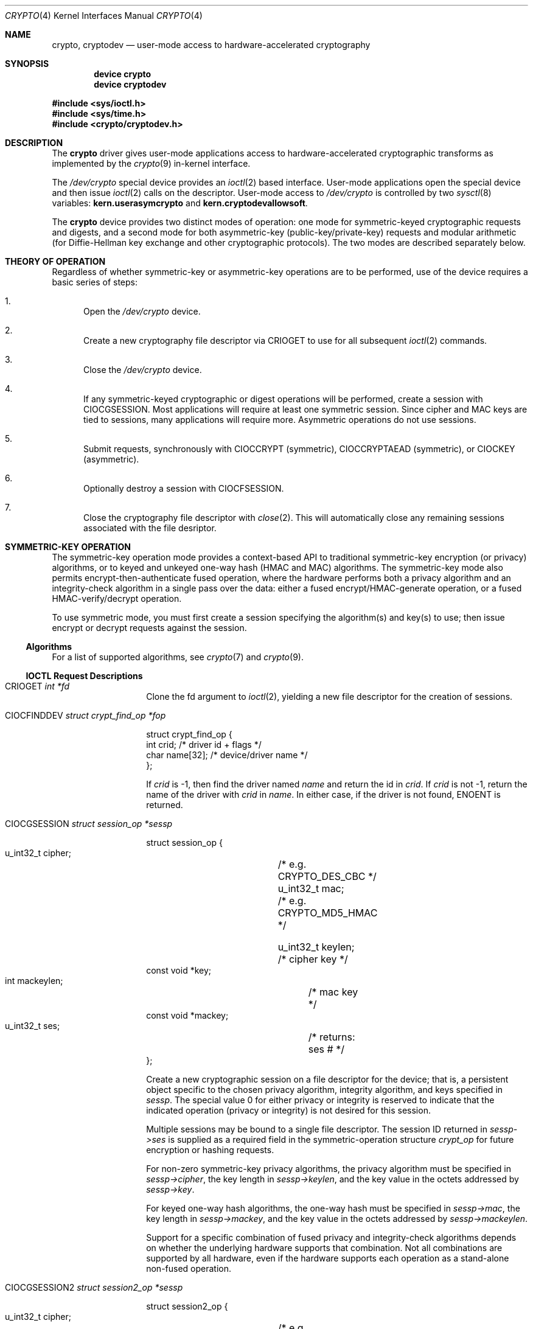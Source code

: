 .\"	$NetBSD: crypto.4,v 1.24 2014/01/27 21:23:59 pgoyette Exp $
.\"
.\" Copyright (c) 2008 The NetBSD Foundation, Inc.
.\" Copyright (c) 2014 The FreeBSD Foundation
.\" All rights reserved.
.\"
.\" Portions of this documentation were written by John-Mark Gurney
.\" under sponsorship of the FreeBSD Foundation and
.\" Rubicon Communications, LLC (Netgate).
.\"
.\" This code is derived from software contributed to The NetBSD Foundation
.\" by Coyote Point Systems, Inc.
.\"
.\" Redistribution and use in source and binary forms, with or without
.\" modification, are permitted provided that the following conditions
.\" are met:
.\" 1. Redistributions of source code must retain the above copyright
.\"    notice, this list of conditions and the following disclaimer.
.\" 2. Redistributions in binary form must reproduce the above copyright
.\"    notice, this list of conditions and the following disclaimer in the
.\"    documentation and/or other materials provided with the distribution.
.\"
.\" THIS SOFTWARE IS PROVIDED BY THE NETBSD FOUNDATION, INC. AND CONTRIBUTORS
.\" ``AS IS'' AND ANY EXPRESS OR IMPLIED WARRANTIES, INCLUDING, BUT NOT LIMITED
.\" TO, THE IMPLIED WARRANTIES OF MERCHANTABILITY AND FITNESS FOR A PARTICULAR
.\" PURPOSE ARE DISCLAIMED.  IN NO EVENT SHALL THE FOUNDATION OR CONTRIBUTORS
.\" BE LIABLE FOR ANY DIRECT, INDIRECT, INCIDENTAL, SPECIAL, EXEMPLARY, OR
.\" CONSEQUENTIAL DAMAGES (INCLUDING, BUT NOT LIMITED TO, PROCUREMENT OF
.\" SUBSTITUTE GOODS OR SERVICES; LOSS OF USE, DATA, OR PROFITS; OR BUSINESS
.\" INTERRUPTION) HOWEVER CAUSED AND ON ANY THEORY OF LIABILITY, WHETHER IN
.\" CONTRACT, STRICT LIABILITY, OR TORT (INCLUDING NEGLIGENCE OR OTHERWISE)
.\" ARISING IN ANY WAY OUT OF THE USE OF THIS SOFTWARE, EVEN IF ADVISED OF THE
.\" POSSIBILITY OF SUCH DAMAGE.
.\"
.\"
.\"
.\" Copyright (c) 2004
.\"	Jonathan Stone <jonathan@dsg.stanford.edu>. All rights reserved.
.\"
.\" Redistribution and use in source and binary forms, with or without
.\" modification, are permitted provided that the following conditions
.\" are met:
.\" 1. Redistributions of source code must retain the above copyright
.\"    notice, this list of conditions and the following disclaimer.
.\" 2. Redistributions in binary form must reproduce the above copyright
.\"    notice, this list of conditions and the following disclaimer in the
.\"    documentation and/or other materials provided with the distribution.
.\"
.\" THIS SOFTWARE IS PROVIDED BY Jonathan Stone AND CONTRIBUTORS ``AS IS'' AND
.\" ANY EXPRESS OR IMPLIED WARRANTIES, INCLUDING, BUT NOT LIMITED TO, THE
.\" IMPLIED WARRANTIES OF MERCHANTABILITY AND FITNESS FOR A PARTICULAR PURPOSE
.\" ARE DISCLAIMED.  IN NO EVENT SHALL Jonathan Stone OR THE VOICES IN HIS HEAD
.\" BE LIABLE FOR ANY DIRECT, INDIRECT, INCIDENTAL, SPECIAL, EXEMPLARY, OR
.\" CONSEQUENTIAL DAMAGES (INCLUDING, BUT NOT LIMITED TO, PROCUREMENT OF
.\" SUBSTITUTE GOODS OR SERVICES; LOSS OF USE, DATA, OR PROFITS; OR BUSINESS
.\" INTERRUPTION) HOWEVER CAUSED AND ON ANY THEORY OF LIABILITY, WHETHER IN
.\" CONTRACT, STRICT LIABILITY, OR TORT (INCLUDING NEGLIGENCE OR OTHERWISE)
.\" ARISING IN ANY WAY OUT OF THE USE OF THIS SOFTWARE, EVEN IF ADVISED OF
.\" THE POSSIBILITY OF SUCH DAMAGE.
.\"
.\" $FreeBSD$
.\"
.Dd March 27, 2020
.Dt CRYPTO 4
.Os
.Sh NAME
.Nm crypto ,
.Nm cryptodev
.Nd user-mode access to hardware-accelerated cryptography
.Sh SYNOPSIS
.Cd device crypto
.Cd device cryptodev
.Pp
.In sys/ioctl.h
.In sys/time.h
.In crypto/cryptodev.h
.Sh DESCRIPTION
The
.Nm
driver gives user-mode applications access to hardware-accelerated
cryptographic transforms as implemented by the
.Xr crypto 9
in-kernel interface.
.Pp
The
.Pa /dev/crypto
special device provides an
.Xr ioctl 2
based interface.
User-mode applications open the special device and
then issue
.Xr ioctl 2
calls on the descriptor.
User-mode access to
.Pa /dev/crypto
is controlled by two
.Xr sysctl 8
variables:
.Ic kern.userasymcrypto
and
.Ic kern.cryptodevallowsoft .
.Pp
The
.Nm
device provides two distinct modes of operation: one mode for
symmetric-keyed cryptographic requests and digests, and a second mode for
both asymmetric-key (public-key/private-key) requests and
modular arithmetic (for Diffie-Hellman key exchange and other
cryptographic protocols).
The two modes are described separately below.
.Sh THEORY OF OPERATION
Regardless of whether symmetric-key or asymmetric-key operations are
to be performed, use of the device requires a basic series of steps:
.Bl -enum
.It
Open the
.Pa /dev/crypto
device.
.It
Create a new cryptography file descriptor via
.Dv CRIOGET
to use for all subsequent
.Xr ioctl 2
commands.
.It
Close the
.Pa /dev/crypto
device.
.It
If any symmetric-keyed cryptographic or digest operations will be performed,
create a session with
.Dv CIOCGSESSION .
Most applications will require at least one symmetric session.
Since cipher and MAC keys are tied to sessions, many
applications will require more.
Asymmetric operations do not use sessions.
.It
Submit requests, synchronously with
.Dv CIOCCRYPT
(symmetric),
.Dv CIOCCRYPTAEAD
(symmetric),
or
.Dv CIOCKEY
(asymmetric).
.It
Optionally destroy a session with
.Dv CIOCFSESSION .
.It
Close the cryptography file descriptor with
.Xr close 2 .
This will automatically close any remaining sessions associated with the
file desriptor.
.El
.Sh SYMMETRIC-KEY OPERATION
The symmetric-key operation mode provides a context-based API
to traditional symmetric-key encryption (or privacy) algorithms,
or to keyed and unkeyed one-way hash (HMAC and MAC) algorithms.
The symmetric-key mode also permits encrypt-then-authenticate fused operation,
where the hardware performs both a privacy algorithm and an integrity-check
algorithm in a single pass over the data: either a fused
encrypt/HMAC-generate operation, or a fused HMAC-verify/decrypt operation.
.Pp
To use symmetric mode, you must first create a session specifying
the algorithm(s) and key(s) to use; then issue encrypt or decrypt
requests against the session.
.Ss Algorithms
For a list of supported algorithms, see
.Xr crypto 7
and
.Xr crypto 9 .
.Ss IOCTL Request Descriptions
.\"
.Bl -tag -width CIOCGSESSION
.\"
.It Dv CRIOGET Fa int *fd
Clone the fd argument to
.Xr ioctl 2 ,
yielding a new file descriptor for the creation of sessions.
.\"
.It Dv CIOCFINDDEV Fa struct crypt_find_op *fop
.Bd -literal
struct crypt_find_op {
    int     crid;       /* driver id + flags */
    char    name[32];   /* device/driver name */
};

.Ed
If
.Fa crid
is -1, then find the driver named
.Fa name
and return the id in
.Fa crid .
If
.Fa crid
is not -1, return the name of the driver with
.Fa crid
in
.Fa name .
In either case, if the driver is not found,
.Dv ENOENT
is returned.
.It Dv CIOCGSESSION Fa struct session_op *sessp
.Bd -literal
struct session_op {
    u_int32_t cipher;	/* e.g. CRYPTO_DES_CBC */
    u_int32_t mac;	/* e.g. CRYPTO_MD5_HMAC */

    u_int32_t keylen;	/* cipher key */
    const void *key;
    int mackeylen;	/* mac key */
    const void *mackey;

    u_int32_t ses;	/* returns: ses # */
};

.Ed
Create a new cryptographic session on a file descriptor for the device;
that is, a persistent object specific to the chosen
privacy algorithm, integrity algorithm, and keys specified in
.Fa sessp .
The special value 0 for either privacy or integrity
is reserved to indicate that the indicated operation (privacy or integrity)
is not desired for this session.
.Pp
Multiple sessions may be bound to a single file descriptor.
The session ID returned in
.Fa sessp-\*[Gt]ses
is supplied as a required field in the symmetric-operation structure
.Fa crypt_op
for future encryption or hashing requests.
.\" .Pp
.\" This implementation will never return a session ID of 0 for a successful
.\" creation of a session, which is a
.\" .Nx
.\" extension.
.Pp
For non-zero symmetric-key privacy algorithms, the privacy algorithm
must be specified in
.Fa sessp-\*[Gt]cipher ,
the key length in
.Fa sessp-\*[Gt]keylen ,
and the key value in the octets addressed by
.Fa sessp-\*[Gt]key .
.Pp
For keyed one-way hash algorithms, the one-way hash must be specified
in
.Fa sessp-\*[Gt]mac ,
the key length in
.Fa sessp-\*[Gt]mackey ,
and the key value in the octets addressed by
.Fa sessp-\*[Gt]mackeylen .
.\"
.Pp
Support for a specific combination of fused privacy and
integrity-check algorithms depends on whether the underlying
hardware supports that combination.
Not all combinations are supported
by all hardware, even if the hardware supports each operation as a
stand-alone non-fused operation.
.It Dv CIOCGSESSION2 Fa struct session2_op *sessp
.Bd -literal
struct session2_op {
    u_int32_t cipher;	/* e.g. CRYPTO_DES_CBC */
    u_int32_t mac;	/* e.g. CRYPTO_MD5_HMAC */

    u_int32_t keylen;	/* cipher key */
    const void *key;
    int mackeylen;	/* mac key */
    const void *mackey;

    u_int32_t ses;	/* returns: ses # */
    int	crid;		/* driver id + flags (rw) */
    int	pad[4];		/* for future expansion */
};

.Ed
This request is similar to CIOGSESSION except that
.Fa sessp-\*[Gt]crid
requests either a specific crypto device or a class of devices (software vs
hardware).
The
.Fa sessp-\*[Gt]pad
field must be initialized to zero.
.It Dv CIOCCRYPT Fa struct crypt_op *cr_op
.Bd -literal
struct crypt_op {
    u_int32_t ses;
    u_int16_t op;	/* e.g. COP_ENCRYPT */
    u_int16_t flags;
    u_int len;
    caddr_t src, dst;
    caddr_t mac;		/* must be large enough for result */
    caddr_t iv;
};

.Ed
Request a symmetric-key (or hash) operation.
To encrypt, set
.Fa cr_op-\*[Gt]op
to
.Dv COP_ENCRYPT .
To decrypt, set
.Fa cr_op-\*[Gt]op
to
.Dv COP_DECRYPT .
The field
.Fa cr_op-\*[Gt]len
supplies the length of the input buffer; the fields
.Fa cr_op-\*[Gt]src ,
.Fa cr_op-\*[Gt]dst ,
.Fa cr_op-\*[Gt]mac ,
.Fa cr_op-\*[Gt]iv
supply the addresses of the input buffer, output buffer,
one-way hash, and initialization vector, respectively.
.Pp
If a session is using either fused encrypt-then-authenticate or
an AEAD algorithm,
decryption operations require the associated hash as an input.
If the hash is incorrect, the
operation will fail with
.Dv EBADMSG
and the output buffer will remain unchanged.
.It Dv CIOCCRYPTAEAD Fa struct crypt_aead *cr_aead
.Bd -literal
struct crypt_aead {
    u_int32_t ses;
    u_int16_t op;	/* e.g. COP_ENCRYPT */
    u_int16_t flags;
    u_int len;
    u_int aadlen;
    u_int ivlen;
    caddr_t src, dst;
    caddr_t aad;
    caddr_t tag;		/* must be large enough for result */
    caddr_t iv;
};

.Ed
The
.Dv CIOCCRYPTAEAD
is similar to the
.Dv CIOCCRYPT
but provides additional data in
.Fa cr_aead-\*[Gt]aad
to include in the authentication mode.
.It Dv CIOCFSESSION Fa u_int32_t ses_id
Destroys the session identified by
.Fa ses_id .
.El
.\"
.Sh ASYMMETRIC-KEY OPERATION
.Ss Asymmetric-key algorithms
Contingent upon hardware support, the following asymmetric
(public-key/private-key; or key-exchange subroutine) operations may
also be available:
.Pp
.Bl -column "CRK_DH_COMPUTE_KEY" "Input parameter" "Output parameter" -offset indent -compact
.It Em "Algorithm" Ta "Input parameter" Ta "Output parameter"
.It Em " " Ta "Count" Ta "Count"
.It Dv CRK_MOD_EXP Ta 3 Ta 1
.It Dv CRK_MOD_EXP_CRT Ta 6 Ta 1
.It Dv CRK_DSA_SIGN Ta 5 Ta 2
.It Dv CRK_DSA_VERIFY Ta 7 Ta 0
.It Dv CRK_DH_COMPUTE_KEY Ta 3 Ta 1
.El
.Pp
See below for discussion of the input and output parameter counts.
.Ss Asymmetric-key commands
.Bl -tag -width CIOCKEY
.It Dv CIOCASYMFEAT Fa int *feature_mask
Returns a bitmask of supported asymmetric-key operations.
Each of the above-listed asymmetric operations is present
if and only if the bit position numbered by the code for that operation
is set.
For example,
.Dv CRK_MOD_EXP
is available if and only if the bit
.Pq 1 \*[Lt]\*[Lt] Dv CRK_MOD_EXP
is set.
.It Dv CIOCKEY Fa struct crypt_kop *kop
.Bd -literal
struct crypt_kop {
    u_int crk_op;		/* e.g. CRK_MOD_EXP */
    u_int crk_status;		/* return status */
    u_short crk_iparams;	/* # of input params */
    u_short crk_oparams;	/* # of output params */
    u_int crk_pad1;
    struct crparam crk_param[CRK_MAXPARAM];
};

/* Bignum parameter, in packed bytes. */
struct crparam {
    void * crp_p;
    u_int crp_nbits;
};

.Ed
Performs an asymmetric-key operation from the list above.
The specific operation is supplied in
.Fa kop-\*[Gt]crk_op ;
final status for the operation is returned in
.Fa kop-\*[Gt]crk_status .
The number of input arguments and the number of output arguments
is specified in
.Fa kop-\*[Gt]crk_iparams
and
.Fa kop-\*[Gt]crk_iparams ,
respectively.
The field
.Fa crk_param[]
must be filled in with exactly
.Fa kop-\*[Gt]crk_iparams + kop-\*[Gt]crk_oparams
arguments, each encoded as a
.Fa struct crparam
(address, bitlength) pair.
.Pp
The semantics of these arguments are currently undocumented.
.El
.Sh SEE ALSO
.Xr aesni 4 ,
.Xr hifn 4 ,
.Xr ipsec 4 ,
.Xr padlock 4 ,
.Xr safe 4 ,
.Xr crypto 7 ,
.Xr geli 8 ,
.Xr crypto 9
.Sh HISTORY
The
.Nm
driver first appeared in
.Ox 3.0 .
The
.Nm
driver was imported to
.Fx 5.0 .
.Sh BUGS
Error checking and reporting is weak.
.Pp
The values specified for symmetric-key key sizes to
.Dv CIOCGSESSION
must exactly match the values expected by
.Xr opencrypto 9 .
The output buffer and MAC buffers supplied to
.Dv CIOCCRYPT
must follow whether privacy or integrity algorithms were specified for
session: if you request a
.No non- Ns Dv NULL
algorithm, you must supply a suitably-sized buffer.
.Pp
The scheme for passing arguments for asymmetric requests is baroque.
.Pp
.Dv CRIOGET
should not exist.
It should be possible to use the
.Dv CIOC Ns \&*
commands directly on a
.Pa /dev/crypto
file descriptor.
